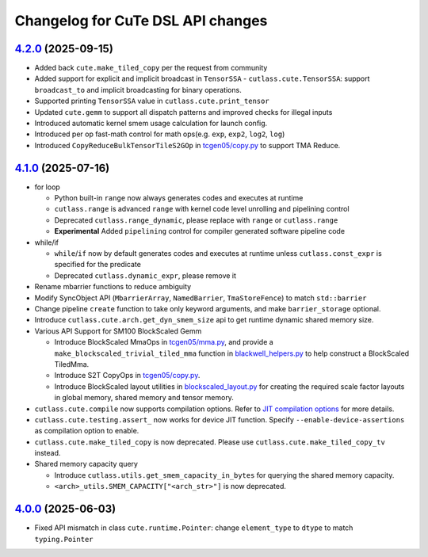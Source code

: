 ======================================
Changelog for CuTe DSL API changes
======================================

`4.2.0 <https://github.com/NVIDIA/cutlass/releases/tag/v4.2.0>`_ (2025-09-15)
==============================================================================

* Added back ``cute.make_tiled_copy`` per the request from community
* Added support for explicit and implicit broadcast in ``TensorSSA``
  - ``cutlass.cute.TensorSSA``: support ``broadcast_to`` and implicit broadcasting for binary operations.
* Supported printing ``TensorSSA`` value in ``cutlass.cute.print_tensor``
* Updated ``cute.gemm`` to support all dispatch patterns and improved checks for illegal inputs
* Introduced automatic kernel smem usage calculation for launch config.
* Introduced per op fast-math control for math ops(e.g. ``exp``, ``exp2``, ``log2``, ``log``)
* Introduced ``CopyReduceBulkTensorTileS2GOp`` in `tcgen05/copy.py <https://github.com/NVIDIA/cutlass/blob/main/python/CuTeDSL/cutlass/cute/nvgpu/tcgen05/copy.py>`_ to support TMA Reduce.


`4.1.0 <https://github.com/NVIDIA/cutlass/releases/tag/v4.1.0>`_ (2025-07-16)
==============================================================================

* for loop

  - Python built-in ``range`` now always generates codes and executes at runtime
  - ``cutlass.range`` is advanced ``range`` with kernel code level unrolling and pipelining control
  - Deprecated ``cutlass.range_dynamic``, please replace with ``range`` or ``cutlass.range``
  - **Experimental** Added ``pipelining`` control for compiler generated software pipeline code

* while/if

  - ``while``/``if`` now by default generates codes and executes at runtime unless ``cutlass.const_expr`` is specified for the predicate
  - Deprecated ``cutlass.dynamic_expr``, please remove it

* Rename mbarrier functions to reduce ambiguity
* Modify SyncObject API (``MbarrierArray``, ``NamedBarrier``, ``TmaStoreFence``) to match ``std::barrier``
* Change pipeline ``create`` function to take only keyword arguments, and make ``barrier_storage`` optional.
* Introduce ``cutlass.cute.arch.get_dyn_smem_size`` api to get runtime dynamic shared memory size.
* Various API Support for SM100 BlockScaled Gemm

  - Introduce BlockScaled MmaOps in `tcgen05/mma.py <https://github.com/NVIDIA/cutlass/blob/main/python/CuTeDSL/cutlass/cute/nvgpu/tcgen05/mma.py>`_, and provide a ``make_blockscaled_trivial_tiled_mma`` function in `blackwell_helpers.py <https://github.com/NVIDIA/cutlass/blob/main/python/CuTeDSL/cutlass/utils/blackwell_helpers.py>`_ to help construct a BlockScaled TiledMma.
  - Introduce S2T CopyOps in `tcgen05/copy.py <https://github.com/NVIDIA/cutlass/blob/main/python/CuTeDSL/cutlass/cute/nvgpu/tcgen05/copy.py>`_.
  - Introduce BlockScaled layout utilities in `blockscaled_layout.py <https://github.com/NVIDIA/cutlass/blob/main/python/CuTeDSL/cutlass/utils/blockscaled_layout.py>`_ for creating the required scale factor layouts in global memory, shared memory and tensor memory.

* ``cutlass.cute.compile`` now supports compilation options. Refer to `JIT compilation options <https://docs.nvidia.com/cutlass/media/docs/pythonDSL/cute_dsl_general/dsl_jit_compilation_options.html>`_ for more details.
* ``cutlass.cute.testing.assert_`` now works for device JIT function. Specify ``--enable-device-assertions`` as compilation option to enable.
* ``cutlass.cute.make_tiled_copy`` is now deprecated. Please use ``cutlass.cute.make_tiled_copy_tv`` instead.
* Shared memory capacity query

  - Introduce ``cutlass.utils.get_smem_capacity_in_bytes`` for querying the shared memory capacity.
  - ``<arch>_utils.SMEM_CAPACITY["<arch_str>"]`` is now deprecated.

`4.0.0 <https://github.com/NVIDIA/cutlass/releases/tag/v4.0.0>`_ (2025-06-03)
==============================================================================

* Fixed API mismatch in class ``cute.runtime.Pointer``: change ``element_type`` to ``dtype`` to match ``typing.Pointer``
